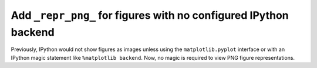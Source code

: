 Add ``_repr_png_`` for figures with no configured IPython backend
-----------------------------------------------------------------

Previously, IPython would not show figures as images unless using the
``matplotlib.pyplot`` interface or with an IPython magic statement like
``%matplotlib backend``. Now, no magic is required to view PNG figure
representations.
